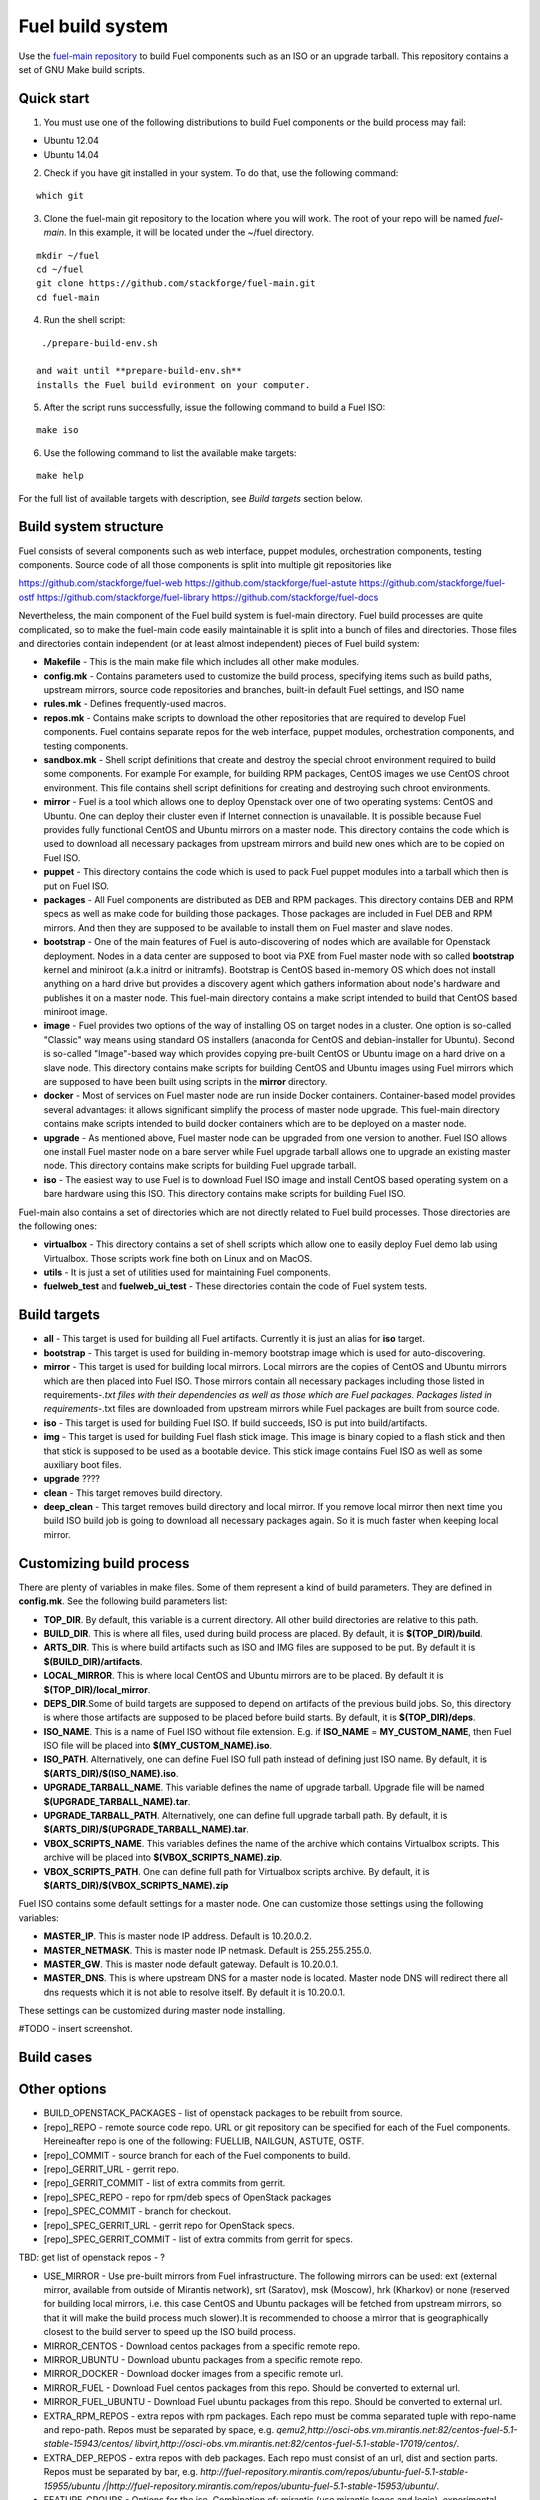 .. _buildsystem:


Fuel build system
=================

Use the `fuel-main repository <https://github.com/stackforge/fuel-main.git>`_ to build Fuel components such as an ISO or an upgrade tarball.
This repository contains a set of GNU Make build scripts.

Quick start
-----------

1. You must use one of the following distributions to build Fuel components or the build process may fail:

* Ubuntu 12.04
* Ubuntu 14.04

2. Check if you have git installed in
   your system. To do that, use the following command:

::

   which git

	
3. Clone the fuel-main git repository to the location where
   you will work. The root of your repo will be named `fuel-main`.
   In this example, it will be located under the ~/fuel directory. 

::

   mkdir ~/fuel
   cd ~/fuel
   git clone https://github.com/stackforge/fuel-main.git
   cd fuel-main


.. note::Fuel build system consists of the following components:

       * a shell script (./prepare-build-env.sh) -  prepares the build environment by checking
          that all necessary packages are installed and installing any that are not.

       * fuel-main directory - the only one required repository for building the Fuel ISO.

       The make script then downloads the additional components (Fuel Library, Nailgun, Astute and OSTF).
       Unless otherwise specified in the makefile, the master branch of each respective repo is used to build the ISO.

4. Run the shell script:

::

   ./prepare-build-env.sh

  and wait until **prepare-build-env.sh**
  installs the Fuel build evironment on your computer.

5. After the script runs successfully, issue the following command to build a
   Fuel ISO:

::

   make iso

6. Use the following command to list the available make targets:

::

   make help

For the full list of available targets with description, see *Build targets* section below.

Build system structure
----------------------
Fuel consists of several components such as web interface,
puppet modules, orchestration components, testing components.
Source code of all those components is split into multiple git
repositories like 

https://github.com/stackforge/fuel-web
https://github.com/stackforge/fuel-astute
https://github.com/stackforge/fuel-ostf
https://github.com/stackforge/fuel-library
https://github.com/stackforge/fuel-docs

Nevertheless, the main component of the Fuel build system is
fuel-main directory. Fuel build processes are quite complicated,
so to make the fuel-main code easily maintainable it is
split into a bunch of files and directories. Those files
and directories contain independent (or at least almost independent)
pieces of Fuel build system:

* **Makefile** - This is the main make file which includes all other make modules.

* **config.mk** - Contains parameters used to customize the build process,
  specifying items such as build paths,
  upstream mirrors, source code repositories and branches, built-in default Fuel settings, and ISO name

* **rules.mk** - Defines frequently-used macros.

* **repos.mk** - Contains make scripts to download the
  other repositories that are required to develop Fuel
  components. Fuel contains separate repos for
  the web interface, puppet modules, orchestration components, and testing components.

* **sandbox.mk** - Shell script definitions that create and destroy the
  special chroot environment required to build some components. For example For example, for building RPM packages,
  CentOS images we use CentOS chroot environment. This file contains
  shell script definitions for creating and destroying such
  chroot environments.

* **mirror** - Fuel is a tool which allows one to deploy Openstack
  over one of two operating systems: CentOS and Ubuntu.
  One can deploy their cluster even if Internet connection
  is unavailable. It is possible because Fuel provides
  fully functional CentOS and Ubuntu mirrors on a master node.
  This directory contains the code which is used to download
  all necessary packages from upstream mirrors and build new
  ones which are to be copied on Fuel ISO.

* **puppet** - This directory contains the code which is used
  to pack Fuel puppet modules into a tarball which then
  is put on Fuel ISO.

* **packages** - All Fuel components are distributed as DEB
  and RPM packages. This directory contains DEB and RPM
  specs as well as make code for building those packages.
  Those packages are included in Fuel DEB and RPM mirrors.
  And then they are supposed to be available
  to install them on Fuel master and slave nodes.

* **bootstrap** - One of the main features of Fuel is
  auto-discovering of nodes which are available for Openstack deployment.
  Nodes in a data center are supposed to boot via PXE from
  Fuel master node with so called **bootstrap** kernel and
  miniroot (a.k.a initrd or initramfs). Bootstrap is CentOS
  based in-memory OS which does not install anything on a hard
  drive but provides a discovery agent which gathers information
  about node's hardware and publishes it on a master node.
  This fuel-main directory contains a make script intended
  to build that CentOS based miniroot image.

* **image** - Fuel provides two options of the way of installing
  OS on target nodes in a cluster. One option is so-called
  "Classic" way  means using standard OS installers
  (anaconda for CentOS and debian-installer for Ubuntu).
  Second is so-called "Image"-based way which provides
  copying pre-built CentOS or Ubuntu image on a hard drive on
  a slave node. This directory contains make scripts for
  building CentOS and Ubuntu images using Fuel mirrors
  which are supposed to have been built using scripts in
  the **mirror** directory.

* **docker** - Most of services on Fuel master node are run inside
  Docker containers. Container-based model provides several advantages:
  it allows significant simplify
  the process of master node upgrade. This fuel-main directory
  contains make scripts intended to build docker containers which
  are to be deployed on a master node.

* **upgrade** - As mentioned above, Fuel master node
  can be upgraded from one version to another. Fuel ISO allows
  one install Fuel master node on a bare server while
  Fuel upgrade tarball allows one to upgrade an existing master node.
  This directory contains make scripts for building Fuel upgrade tarball.

* **iso** - The easiest way to use Fuel is to download Fuel ISO
  image and install CentOS based operating system on a bare
  hardware using this ISO. This directory contains make scripts
  for building Fuel ISO.

Fuel-main also contains a set of directories which are not directly
related to Fuel build processes. Those directories are the following ones:

* **virtualbox** - This directory contains a set of shell scripts
  which allow one to easily deploy Fuel demo lab using Virtualbox.
  Those scripts work fine both on Linux and on MacOS.

* **utils** - It is just a set of utilities used for maintaining Fuel components.
* **fuelweb_test** and **fuelweb_ui_test** - These directories contain
  the code of Fuel system tests.


Build targets
-------------

* **all** - This target is used for building all Fuel artifacts.
  Currently it is just an alias for **iso** target.

* **bootstrap** - This target is used for building in-memory bootstrap
  image which is used for auto-discovering.

* **mirror** - This target is used for building local mirrors. Local mirrors are
  the copies of CentOS and Ubuntu mirrors which are then placed into Fuel ISO.
  Those mirrors contain all necessary packages including those listed in
  requirements-*.txt files with their dependencies as well as those which
  are Fuel packages. Packages listed in requirements-*.txt files are downloaded
  from upstream mirrors while Fuel packages are built from source code.

* **iso** - This target is used for building Fuel ISO. If build succeeds,
  ISO is put into build/artifacts.

* **img** - This target is used for building Fuel flash stick image.
  This image is binary copied to a flash stick and then that
  stick is supposed to be used as a bootable device. This stick image
  contains Fuel ISO as well as some auxiliary boot files.

* **upgrade** ????

* **clean** - This target removes build directory.

* **deep_clean** - This target removes build directory and local mirror. If you
  remove local mirror then next time you build ISO build job is going to
  download all necessary packages again. So it is much faster when keeping
  local mirror.


Customizing build process
-------------------------

There are plenty of variables in make files. Some of them represent
a kind of build parameters. They are defined in **config.mk**. See the following
build parameters list:

* **TOP_DIR**. By default, this variable is a current directory. All other build
  directories are relative to this path.

* **BUILD_DIR**. This is where all files, used during build process are placed.
  By default, it is **$(TOP_DIR)/build**.

* **ARTS_DIR**. This is where build artifacts such as ISO and IMG files
  are supposed to be put. By default it is **$(BUILD_DIR)/artifacts**.

* **LOCAL_MIRROR**. This is where local CentOS and Ubuntu mirrors
  are to be placed. By default it is **$(TOP_DIR)/local_mirror**.

* **DEPS_DIR**.Some of build targets are supposed to depend on artifacts
  of the previous build jobs. So, this directory is where those artifacts are
  supposed to be placed before build starts. By default, it is **$(TOP_DIR)/deps**.

* **ISO_NAME**. This is a name of Fuel ISO without file extension.
  E.g. if **ISO_NAME** = **MY_CUSTOM_NAME**, then Fuel ISO file will
  be placed into **$(MY_CUSTOM_NAME).iso**.

* **ISO_PATH**. Alternatively, one can define Fuel ISO full path instead of defining
  just ISO name. By default, it is **$(ARTS_DIR)/$(ISO_NAME).iso**.

* **UPGRADE_TARBALL_NAME**. This variable defines the name of upgrade tarball.
  Upgrade file will be named **$(UPGRADE_TARBALL_NAME).tar**.

* **UPGRADE_TARBALL_PATH**. Alternatively, one can define full upgrade tarball path.
  By default, it is **$(ARTS_DIR)/$(UPGRADE_TARBALL_NAME).tar**.

* **VBOX_SCRIPTS_NAME**. This variables defines the name of the archive which
  contains Virtualbox scripts. This archive will be placed into **$(VBOX_SCRIPTS_NAME).zip**.

* **VBOX_SCRIPTS_PATH**. One can define full path for
  Virtualbox scripts archive. By default, it is **$(ARTS_DIR)/$(VBOX_SCRIPTS_NAME).zip**

Fuel ISO contains some default settings for a master node. One can customize those
settings using the following variables:

* **MASTER_IP**. This is master node IP address. Default is 10.20.0.2.
* **MASTER_NETMASK**.  This is master node IP netmask. Default is 255.255.255.0.
* **MASTER_GW**. This is master node default gateway. Default is 10.20.0.1.
* **MASTER_DNS**. This is where upstream DNS for a master node is located.
  Master node DNS will redirect there all dns requests which it is not able to resolve itself.
  By default it is 10.20.0.1.

These settings can be customized during master node installing.

#TODO - insert screenshot.

Build cases
-----------




Other options
-------------

- BUILD_OPENSTACK_PACKAGES - list of openstack packages to be rebuilt from source.

- [repo]_REPO - remote source code repo. URL or git repository can be specified for each of the Fuel components. Hereineafter repo is one of the following: FUELLIB, NAILGUN, ASTUTE, OSTF.

- [repo]_COMMIT - source branch for each of the Fuel components to build.

- [repo]_GERRIT_URL - gerrit repo.

- [repo]_GERRIT_COMMIT - list of extra commits from gerrit.

- [repo]_SPEC_REPO - repo for rpm/deb specs of OpenStack packages

- [repo]_SPEC_COMMIT - branch for checkout.

- [repo]_SPEC_GERRIT_URL - gerrit repo for OpenStack specs.

- [repo]_SPEC_GERRIT_COMMIT - list of extra commits from gerrit for specs.


TBD: get list of openstack repos - ?


- USE_MIRROR - Use pre-built mirrors from Fuel infrastructure.
  The following mirrors can be used:  ext (external mirror, available from outside of
  Mirantis network), srt (Saratov), msk (Moscow), hrk (Kharkov) or none (reserved for building
  local mirrors, i.e. this case CentOS and Ubuntu packages will be fetched from upstream mirrors, so
  that it will make the build process much slower).It is recommended to choose a mirror that is geographically closest to the build
  server to speed up the ISO build process.

- MIRROR_CENTOS - Download centos packages from a specific remote repo.

- MIRROR_UBUNTU - Download ubuntu packages from a specific remote repo.

- MIRROR_DOCKER - Download docker images from a specific remote url.

- MIRROR_FUEL - Download Fuel centos packages from this repo. Should be converted to external url.

- MIRROR_FUEL_UBUNTU - Download Fuel ubuntu packages from this repo. Should be converted to external url.


- EXTRA_RPM_REPOS - extra repos with rpm packages. Each repo must be comma separated tuple with repo-name and repo-path.
  Repos must be separated by space, e.g.
  *qemu2,http://osci-obs.vm.mirantis.net:82/centos-fuel-5.1-stable-15943/centos/ libvirt,http://osci-obs.vm.mirantis.net:82/centos-fuel-5.1-stable-17019/centos/*.


- EXTRA_DEP_REPOS - extra repos with deb packages.  Each repo must consist of an url, dist and section parts.
  Repos must be separated by bar, e.g.
  *http://fuel-repository.mirantis.com/repos/ubuntu-fuel-5.1-stable-15955/ubuntu /|http://fuel-repository.mirantis.com/repos/ubuntu-fuel-5.1-stable-15953/ubuntu/*.


- FEATURE_GROUPS - Options for the iso. Combination of: mirantis (use mirantis logos and logic), experimental (allow experimental features on ui)

If you want to add more packages to the master node, update the **requirements-rpm.txt** and the **requirements-deb.txt** files.
